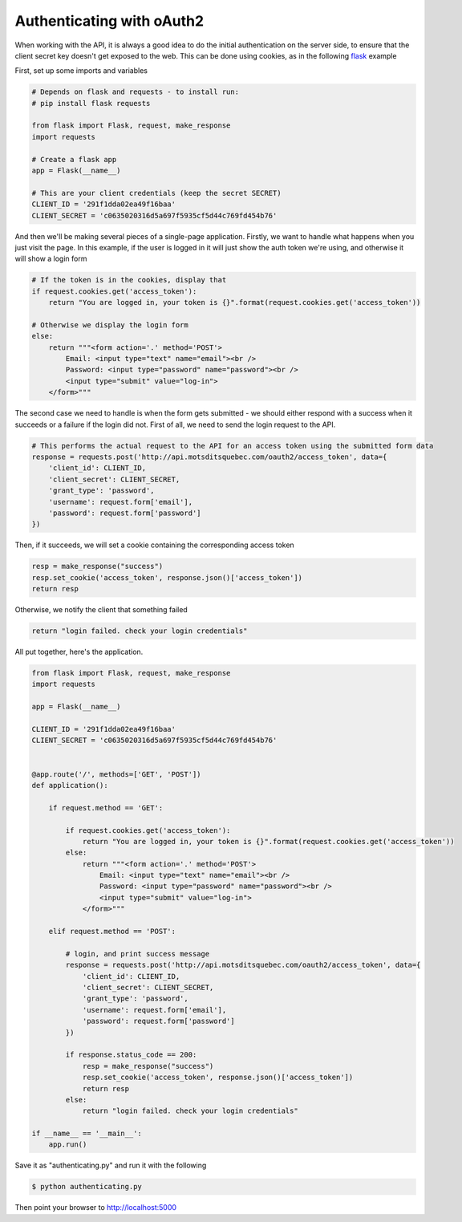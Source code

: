 Authenticating with oAuth2
==========================

When working with the API, it is always a good idea to do the initial authentication on the server side, to ensure that the client secret key doesn't get exposed to the web. This can be done using cookies, as in the following flask_ example

First, set up some imports and variables

.. code-block:: python
    
    # Depends on flask and requests - to install run:
    # pip install flask requests

    from flask import Flask, request, make_response
    import requests

    # Create a flask app
    app = Flask(__name__)

    # This are your client credentials (keep the secret SECRET)
    CLIENT_ID = '291f1dda02ea49f16baa'
    CLIENT_SECRET = 'c0635020316d5a697f5935cf5d44c769fd454b76'


And then we'll be making several pieces of a single-page application. Firstly, we want to handle what happens when you just visit the page. In this example, if the user is logged in it will just show the auth token we're using, and otherwise it will show a login form

.. code-block:: python
    
    # If the token is in the cookies, display that
    if request.cookies.get('access_token'):
        return "You are logged in, your token is {}".format(request.cookies.get('access_token'))

    # Otherwise we display the login form
    else:
        return """<form action='.' method='POST'>
            Email: <input type="text" name="email"><br />
            Password: <input type="password" name="password"><br />
            <input type="submit" value="log-in">
        </form>"""

The second case we need to handle is when the form gets submitted - we should either respond with a success when it succeeds or a failure if the login did not. First of all, we need to send the login request to the API.

.. code-block:: python

    # This performs the actual request to the API for an access token using the submitted form data
    response = requests.post('http://api.motsditsquebec.com/oauth2/access_token', data={
        'client_id': CLIENT_ID,
        'client_secret': CLIENT_SECRET,
        'grant_type': 'password',
        'username': request.form['email'],
        'password': request.form['password']
    })

Then, if it succeeds, we will set a cookie containing the corresponding access token

.. code-block:: python

    resp = make_response("success")
    resp.set_cookie('access_token', response.json()['access_token'])
    return resp

Otherwise, we notify the client that something failed


.. code-block:: python

    return "login failed. check your login credentials"


All put together, here's the application.

.. code-block:: python

    from flask import Flask, request, make_response
    import requests

    app = Flask(__name__)

    CLIENT_ID = '291f1dda02ea49f16baa'
    CLIENT_SECRET = 'c0635020316d5a697f5935cf5d44c769fd454b76'


    @app.route('/', methods=['GET', 'POST'])
    def application():

        if request.method == 'GET':

            if request.cookies.get('access_token'):
                return "You are logged in, your token is {}".format(request.cookies.get('access_token'))
            else:
                return """<form action='.' method='POST'>
                    Email: <input type="text" name="email"><br />
                    Password: <input type="password" name="password"><br />
                    <input type="submit" value="log-in">
                </form>"""

        elif request.method == 'POST':

            # login, and print success message
            response = requests.post('http://api.motsditsquebec.com/oauth2/access_token', data={
                'client_id': CLIENT_ID,
                'client_secret': CLIENT_SECRET,
                'grant_type': 'password',
                'username': request.form['email'],
                'password': request.form['password']
            })

            if response.status_code == 200:
                resp = make_response("success")
                resp.set_cookie('access_token', response.json()['access_token'])
                return resp
            else:
                return "login failed. check your login credentials"

    if __name__ == '__main__':
        app.run()


Save it as "authenticating.py" and run it with the following

.. code-block:: shell

    $ python authenticating.py

Then point your browser to http://localhost:5000


.. _flask: http://flask.pocoo.org
